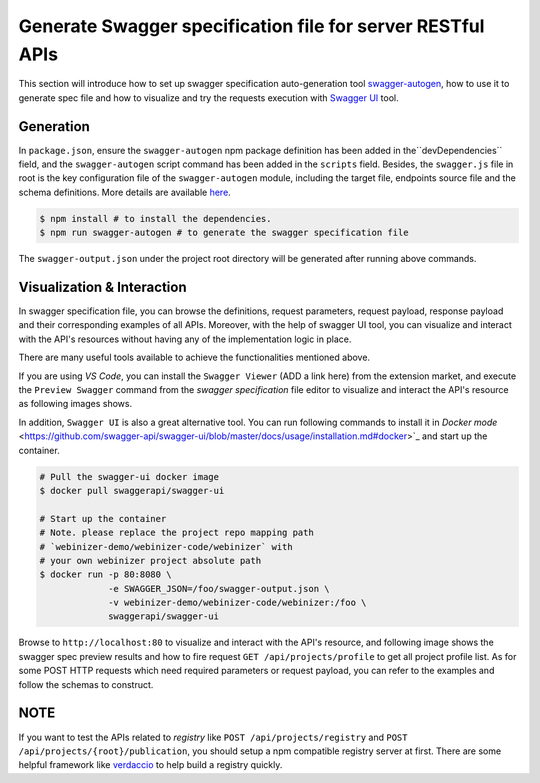 .. _swagger:

Generate Swagger specification file for server RESTful APIs
######################

This section will introduce how to set up swagger specification auto-generation tool `swagger-autogen <https://github.com/swagger-autogen/swagger-autogen>`_, how to use it to generate spec file and how to visualize and try the requests execution with `Swagger UI
<https://github.com/swagger-api/swagger-ui>`_ tool.

Generation
**********

In ``package.json``, ensure the ``swagger-autogen`` npm package definition has been added in the``devDependencies`` field, and the ``swagger-autogen`` script command has been added in the ``scripts`` field. Besides, the ``swagger.js`` file in root is the key configuration file of the ``swagger-autogen`` module, including the target file, endpoints source file and the schema definitions. More details are available `here
<https://github.com/swagger-autogen/swagger-autogen#usage-with-optionals>`_.

.. code-block:: shell

   $ npm install # to install the dependencies.
   $ npm run swagger-autogen # to generate the swagger specification file

The ``swagger-output.json`` under the project root directory will be generated after running above commands.

Visualization & Interaction
***************************

In swagger specification file, you can browse the definitions, request parameters, request payload, response payload and their corresponding examples of all APIs. Moreover, with the help of swagger UI tool, you can visualize and interact with the API's resources without having any of the implementation logic in place.

There are many useful tools available to achieve the functionalities mentioned above.

If you are using `VS Code`, you can install the ``Swagger Viewer`` (ADD a link here) from the extension market, and execute the ``Preview Swagger`` command from the `swagger specification` file editor to visualize and interact the API's resource as following images shows.


.. image:: ../images/test/swagger-previewer.png


In addition, ``Swagger UI`` is also a great alternative tool. You can run following commands to install it in `Docker mode` <https://github.com/swagger-api/swagger-ui/blob/master/docs/usage/installation.md#docker>`_ and start up the container.

.. code-block:: bash

  # Pull the swagger-ui docker image
  $ docker pull swaggerapi/swagger-ui

  # Start up the container
  # Note. please replace the project repo mapping path
  # `webinizer-demo/webinizer-code/webinizer` with
  # your own webinizer project absolute path
  $ docker run -p 80:8080 \
               -e SWAGGER_JSON=/foo/swagger-output.json \
               -v webinizer-demo/webinizer-code/webinizer:/foo \
               swaggerapi/swagger-ui

Browse to ``http://localhost:80`` to visualize and interact with the API's resource, and following image shows the swagger spec preview results and how to fire request ``GET /api/projects/profile`` to get all project profile list. As for some POST HTTP requests which need required parameters or request payload, you can refer to the examples and follow the schemas to construct.

.. image:: ../images/test/swagger-ui.png

NOTE
****

If you want to test the APIs related to `registry` like ``POST /api/projects/registry`` and ``POST /api/projects/{root}/publication``, you should setup a npm compatible registry server at first. There are some helpful framework like `verdaccio <https://github.com/verdaccio/verdaccio>`_ to help build a registry quickly.

